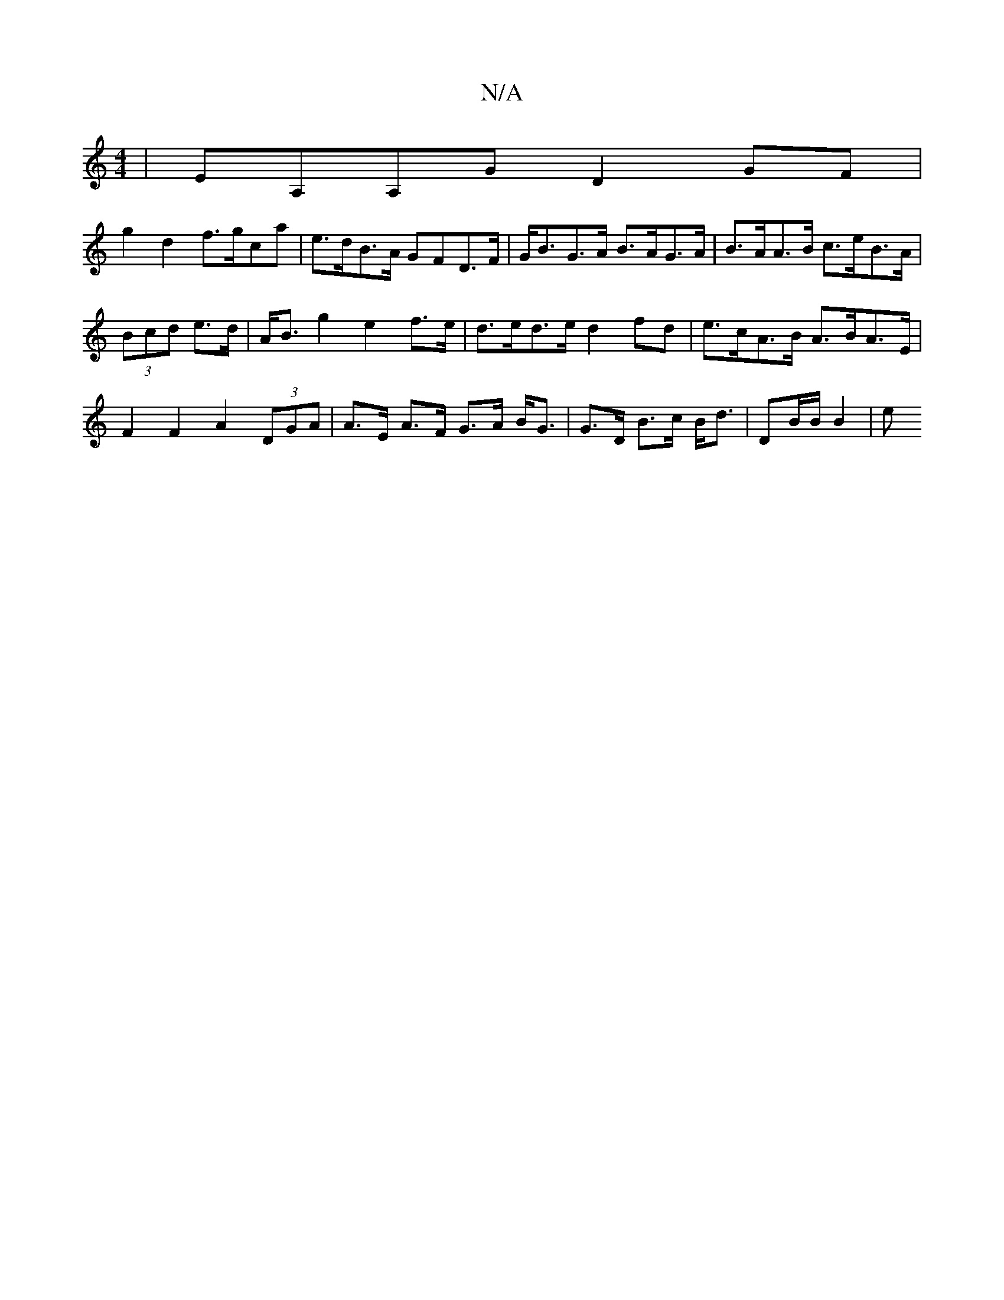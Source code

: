 X:1
T:N/A
M:4/4
R:N/A
K:Cmajor
| EA,A,G D2 GF |
g2 d2 f>gca | e>dB>A GFD>F | G<BG>A B>AG>A | B>AA>B c>eB>A |
(3Bcd e>d | A<B g2 e2 f>e | d>ed>e d2 fd | e>cA>B A>BA>E | F2 F2 A2 (3DGA | A>E A>F G>A B<G | G>D B>c B<d | DB/2B/2 B2 | e